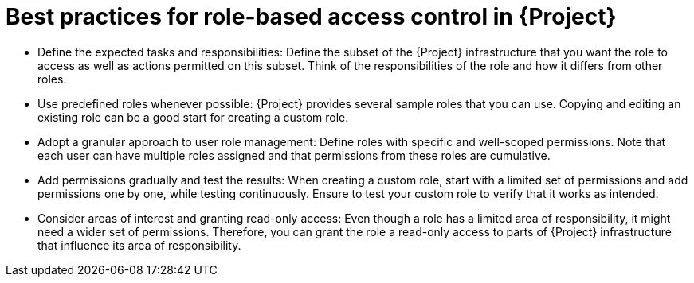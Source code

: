 [id="best-practices-for-role-based-access-control-in-{project-context}_{context}"]
= Best practices for role-based access control in {Project}

* Define the expected tasks and responsibilities:
Define the subset of the {Project} infrastructure that you want the role to access as well as actions permitted on this subset.
Think of the responsibilities of the role and how it differs from other roles.

* Use predefined roles whenever possible:
{Project} provides several sample roles that you can use.
Copying and editing an existing role can be a good start for creating a custom role.

* Adopt a granular approach to user role management:
Define roles with specific and well-scoped permissions.
Note that each user can have multiple roles assigned and that permissions from these roles are cumulative.

* Add permissions gradually and test the results:
When creating a custom role, start with a limited set of permissions and add permissions one by one, while testing continuously.
Ensure to test your custom role to verify that it works as intended.

* Consider areas of interest and granting read-only access:
Even though a role has a limited area of responsibility, it might need a wider set of permissions.
Therefore, you can grant the role a read-only access to parts of {Project} infrastructure that influence its area of responsibility.
